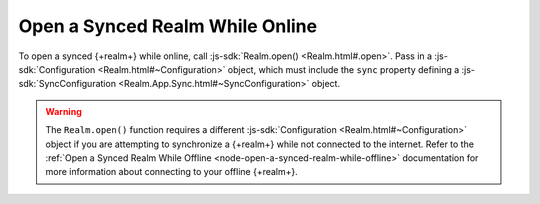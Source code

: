 Open a Synced Realm While Online
~~~~~~~~~~~~~~~~~~~~~~~~~~~~~~~~

To open a synced {+realm+} while online, call :js-sdk:`Realm.open() <Realm.html#.open>`. 
Pass in a :js-sdk:`Configuration <Realm.html#~Configuration>`
object, which must include the ``sync`` property defining a 
:js-sdk:`SyncConfiguration <Realm.App.Sync.html#~SyncConfiguration>` object.

.. example::

   In the following example, an online synced {+realm+} is opened with a 
   ``SyncConfiguration`` object that uses a predefined
   ``TaskSchema`` :doc:`schema </sdk/node/examples/define-a-realm-object-model>`, 
   the currently logged in user, and a partition value of "MyPartition".

   .. literalinclude:: /examples/SyncChanges/open-a-synced-realm.js
      :language: javascript

.. warning::

   The ``Realm.open()`` function requires a different :js-sdk:`Configuration <Realm.html#~Configuration>`
   object if you are attempting to synchronize a {+realm+} while not connected to 
   the internet. Refer to the :ref:`Open a Synced Realm While Offline <node-open-a-synced-realm-while-offline>`
   documentation for more information about connecting to your offline {+realm+}. 